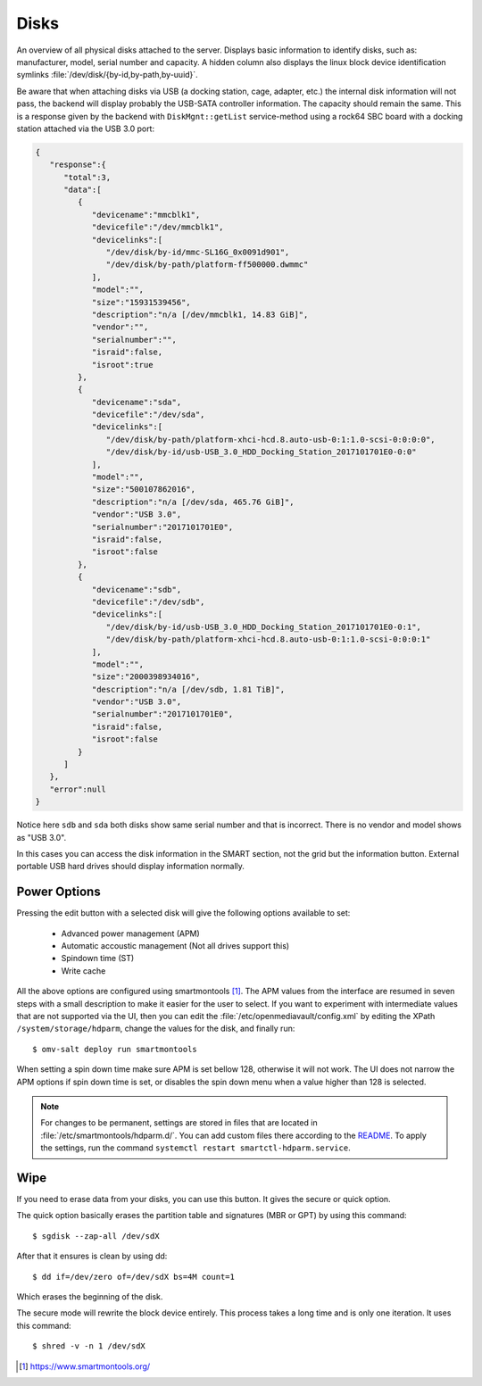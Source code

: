 Disks
#####

An overview of all physical disks attached to the server. Displays basic information to identify disks, such as: manufacturer, model, serial number and capacity. A hidden column also displays the linux block device identification symlinks :file:`/dev/disk/{by-id,by-path,by-uuid}`.

Be aware that when attaching disks via USB (a docking station, cage, adapter, etc.) the internal disk information will not pass, the backend will display probably the USB-SATA controller information. The capacity should remain the same. This is a response given by the backend with ``DiskMgnt::getList`` service-method using a rock64 SBC board with a docking station attached via the USB 3.0 port:

.. code-block:: json

	{
	   "response":{
	      "total":3,
	      "data":[
	         {
	            "devicename":"mmcblk1",
	            "devicefile":"/dev/mmcblk1",
	            "devicelinks":[
	               "/dev/disk/by-id/mmc-SL16G_0x0091d901",
	               "/dev/disk/by-path/platform-ff500000.dwmmc"
	            ],
	            "model":"",
	            "size":"15931539456",
	            "description":"n/a [/dev/mmcblk1, 14.83 GiB]",
	            "vendor":"",
	            "serialnumber":"",
	            "israid":false,
	            "isroot":true
	         },
	         {
	            "devicename":"sda",
	            "devicefile":"/dev/sda",
	            "devicelinks":[
	               "/dev/disk/by-path/platform-xhci-hcd.8.auto-usb-0:1:1.0-scsi-0:0:0:0",
	               "/dev/disk/by-id/usb-USB_3.0_HDD_Docking_Station_2017101701E0-0:0"
	            ],
	            "model":"",
	            "size":"500107862016",
	            "description":"n/a [/dev/sda, 465.76 GiB]",
	            "vendor":"USB 3.0",
	            "serialnumber":"2017101701E0",
	            "israid":false,
	            "isroot":false
	         },
	         {
	            "devicename":"sdb",
	            "devicefile":"/dev/sdb",
	            "devicelinks":[
	               "/dev/disk/by-id/usb-USB_3.0_HDD_Docking_Station_2017101701E0-0:1",
	               "/dev/disk/by-path/platform-xhci-hcd.8.auto-usb-0:1:1.0-scsi-0:0:0:1"
	            ],
	            "model":"",
	            "size":"2000398934016",
	            "description":"n/a [/dev/sdb, 1.81 TiB]",
	            "vendor":"USB 3.0",
	            "serialnumber":"2017101701E0",
	            "israid":false,
	            "isroot":false
	         }
	      ]
	   },
	   "error":null
	}

Notice here ``sdb`` and ``sda`` both disks show same serial number and that is incorrect. There is no vendor and model shows as "USB 3.0".

In this cases you can access the disk information in the SMART section, not the grid but the information button. External portable USB hard drives should display information normally.

Power Options
^^^^^^^^^^^^^

Pressing the edit button with a selected disk will give the following options available to set:

	- Advanced power management (APM)
	- Automatic accoustic management (Not all drives support this)
	- Spindown time (ST)
	- Write cache

All the above options are configured using smartmontools [1]_. The APM values from the interface are resumed in
seven steps with a small description to make it easier for the user to select. If you want to experiment with intermediate values that are not supported via the UI, then
you can edit the :file:`/etc/openmediavault/config.xml` by editing the XPath ``/system/storage/hdparm``, change the values for the disk, and finally run::

$ omv-salt deploy run smartmontools

When setting a spin down time make sure APM is set bellow 128, otherwise it will not work. The UI does
not narrow the APM options if spin down time is set, or disables the spin down menu when a value higher than 128 is selected.

.. note::
	For changes to be permanent, settings are stored in files that are located in :file:`/etc/smartmontools/hdparm.d/`. You can add custom files there according to the `README <https://github.com/openmediavault/openmediavault/blob/714f214346ff2e04c5ed2003628107e12c6ab29a/deb/openmediavault/etc/smartmontools/hdparm.d/README.md>`_.
	To apply the settings, run the command ``systemctl restart smartctl-hdparm.service``.

Wipe
^^^^

If you need to erase data from your disks, you can use this button. It gives the secure or quick option.

The quick option basically erases the partition table and signatures (MBR or GPT) by using this command::

$ sgdisk --zap-all /dev/sdX

After that it ensures is clean by using dd::

$ dd if=/dev/zero of=/dev/sdX bs=4M count=1

Which erases the beginning of the disk.

The secure mode will rewrite the block device entirely. This process takes a long time and is only one iteration. It uses this command::

$ shred -v -n 1 /dev/sdX


.. [1] https://www.smartmontools.org/
